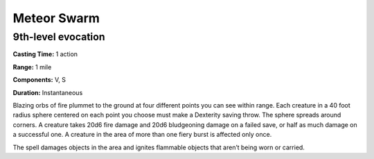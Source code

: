 
Meteor Swarm
-------------------------------------------------------------

9th-level evocation
^^^^^^^^^^^^^^^^^^^

**Casting Time:** 1 action

**Range:** 1 mile

**Components:** V, S

**Duration:** Instantaneous

Blazing orbs of fire plummet to the ground at four different points you
can see within range. Each creature in a 40 foot radius sphere centered
on each point you choose must make a Dexterity saving throw. The sphere
spreads around corners. A creature takes 20d6 fire damage and 20d6
bludgeoning damage on a failed save, or half as much damage on a
successful one. A creature in the area of more than one fiery burst is
affected only once.

The spell damages objects in the area and ignites flammable objects that
aren’t being worn or carried.
